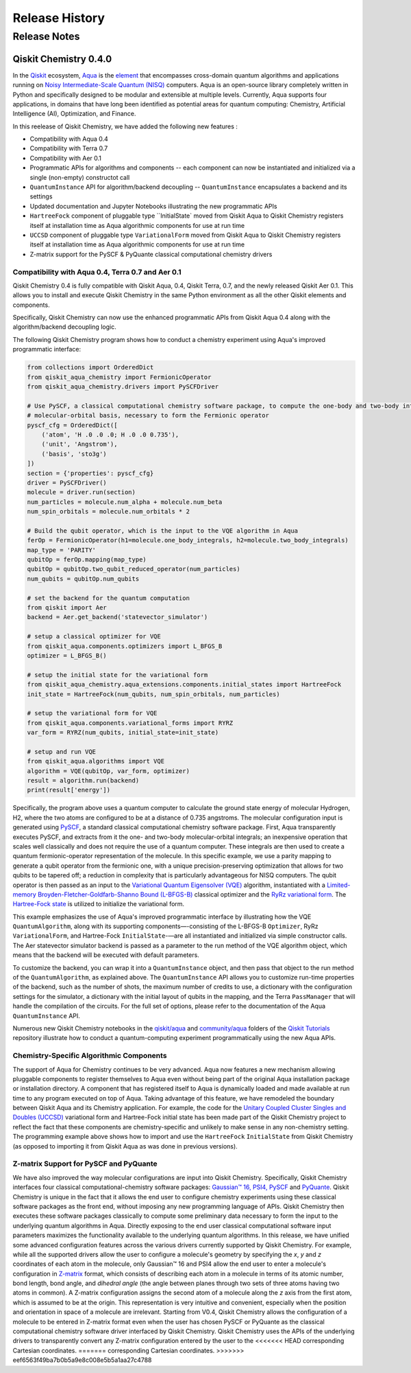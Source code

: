 ###############
Release History
###############

*************
Release Notes
*************

======================
Qiskit Chemistry 0.4.0
======================

In the `Qiskit <https://qiskit.org/>`__ ecosystem,
`Aqua <https://qiskit.org/aqua>`__ is the
`element <https://medium.com/qiskit/qiskit-and-its-fundamental-elements-bcd7ead80492>`__
that encompasses cross-domain quantum algorithms and applications
running on `Noisy Intermediate-Scale Quantum
(NISQ) <https://arxiv.org/abs/1801.00862>`__ computers. Aqua is an
open-source library completely written in Python and specifically
designed to be modular and extensible at multiple levels. Currently,
Aqua supports four applications, in domains that have long been
identified as potential areas for quantum computing: Chemistry,
Artificial Intelligence (AI), Optimization, and Finance.

In this reelease of Qiskit Chemistry,
we have added the following new features :

- Compatibility with Aqua 0.4
- Compatibility with Terra 0.7
- Compatibility with Aer 0.1
- Programmatic APIs for algorithms and components -- each component can now be instantiated and initialized via a single (non-empty) constructot call
- ``QuantumInstance`` API for algorithm/backend decoupling -- ``QuantumInstance`` encapsulates a backend and its settings
- Updated documentation and Jupyter Notebooks illustrating the new programmatic APIs
- ``HartreeFock`` component of pluggable type ``InitialState` moved from Qiskit Aqua to Qiskit Chemistry
  registers itself at installation time as Aqua algorithmic components for use at run time
- ``UCCSD`` component of pluggable type ``VariationalForm`` moved from Qiskit Aqua to Qiskit Chemistry
  registers itself at installation time as Aqua algorithmic components for use at run time
- Z-matrix support for the PySCF & PyQuante classical computational chemistry drivers

--------------------------------------------------
Compatibility with Aqua 0.4, Terra 0.7 and Aer 0.1
--------------------------------------------------

Qiskit Chemistry 0.4 is fully compatible with Qiskit Aqua, 0.4,
Qiskit Terra, 0.7, and the newly released Qiskit Aer 0.1. This allows you to
install and execute Qiskit Chemistry in the same Python environment as all the other
Qiskit elements and components.

Specifically, Qiskit Chemistry can now use the enhanced programmatic APIs
from Qiskit Aqua 0.4 along with the algorithm/backend decoupling logic.

The following Qiskit Chemistry program shows how to conduct a chemistry experiment using
Aqua's improved programmatic interface:

.. code-block:: python

    from collections import OrderedDict
    from qiskit_aqua_chemistry import FermionicOperator
    from qiskit_aqua_chemistry.drivers import PySCFDriver

    # Use PySCF, a classical computational chemistry software package, to compute the one-body and two-body integrals in
    # molecular-orbital basis, necessary to form the Fermionic operator
    pyscf_cfg = OrderedDict([
        ('atom', 'H .0 .0 .0; H .0 .0 0.735'),
        ('unit', 'Angstrom'),
        ('basis', 'sto3g')
    ])
    section = {'properties': pyscf_cfg}
    driver = PySCFDriver()
    molecule = driver.run(section)
    num_particles = molecule.num_alpha + molecule.num_beta
    num_spin_orbitals = molecule.num_orbitals * 2

    # Build the qubit operator, which is the input to the VQE algorithm in Aqua
    ferOp = FermionicOperator(h1=molecule.one_body_integrals, h2=molecule.two_body_integrals)
    map_type = 'PARITY'
    qubitOp = ferOp.mapping(map_type)
    qubitOp = qubitOp.two_qubit_reduced_operator(num_particles)
    num_qubits = qubitOp.num_qubits

    # set the backend for the quantum computation
    from qiskit import Aer
    backend = Aer.get_backend('statevector_simulator')

    # setup a classical optimizer for VQE
    from qiskit_aqua.components.optimizers import L_BFGS_B
    optimizer = L_BFGS_B()

    # setup the initial state for the variational form
    from qiskit_aqua_chemistry.aqua_extensions.components.initial_states import HartreeFock
    init_state = HartreeFock(num_qubits, num_spin_orbitals, num_particles)

    # setup the variational form for VQE
    from qiskit_aqua.components.variational_forms import RYRZ
    var_form = RYRZ(num_qubits, initial_state=init_state)

    # setup and run VQE
    from qiskit_aqua.algorithms import VQE
    algorithm = VQE(qubitOp, var_form, optimizer)
    result = algorithm.run(backend)
    print(result['energy'])

Specifically, the program above uses a quantum computer to calculate
the ground state energy of molecular Hydrogen, H2, where the two atoms
are configured to be at a distance of 0.735 angstroms. The molecular
configuration input is generated using
`PySCF <https://sunqm.github.io/pyscf/>`__, a standard classical
computational chemistry software package. First, Aqua transparently
executes PySCF, and extracts from it the one- and two-body
molecular-orbital integrals; an inexpensive operation that scales well
classically and does not require the use of a quantum computer. These
integrals are then used to create a quantum fermionic-operator
representation of the molecule. In this specific example, we use a
parity mapping to generate a qubit operator from the fermionic one, with
a unique precision-preserving optimization that allows for two qubits to
be tapered off; a reduction in complexity that is particularly
advantageous for NISQ computers. The qubit operator is then passed as an
input to the `Variational Quantum Eigensolver
(VQE) <https://www.nature.com/articles/ncomms5213>`__ algorithm,
instantiated with a `Limited-memory Broyden-Fletcher-Goldfarb-Shanno
Bound
(L-BFGS-B) <http://www.ece.northwestern.edu/~nocedal/PSfiles/limited-memory.ps.gz>`__
classical optimizer and the `RyRz variational
form <https://qiskit.org/documentation/aqua/variational_forms.html#ryrz>`__.
The `Hartree-Fock
state <https://qiskit.org/documentation/aqua/initial_states.html#id2>`__
is utilized to initialize the variational form.

This example emphasizes the use of Aqua's improved programmatic
interface by illustrating how the VQE ``QuantumAlgorithm``, along with its
supporting components—-consisting of the L-BFGS-B ``Optimizer``, RyRz
``VariationalForm``, and Hartree-Fock ``InitialState``-—are all instantiated and
initialized via simple constructor calls. The Aer statevector simulator
backend is passed as a parameter to the run method of the VQE algorithm
object, which means that the backend will be executed with default
parameters.

To customize the backend, you can wrap it into a ``QuantumInstance`` object,
and then pass that object to the run method of the ``QuantumAlgorithm``, as
explained above. The ``QuantumInstance`` API allows you to customize
run-time properties of the backend, such as the number of shots, the
maximum number of credits to use, a dictionary with the configuration
settings for the simulator, a dictionary with the initial layout of
qubits in the mapping, and the Terra ``PassManager`` that will handle the
compilation of the circuits. For the full set of options, please refer
to the documentation of the Aqua ``QuantumInstance`` API.

Numerous new Qiskit Chemistry notebooks in the
`qiskit/aqua <https://github.com/Qiskit/qiskit-tutorials/tree/master/qiskit/aqua>`__
and
`community/aqua <https://github.com/Qiskit/qiskit-tutorials/tree/master/community/aqua>`__
folders of the `Qiskit
Tutorials <https://github.com/Qiskit/qiskit-tutorials>`__ repository
illustrate how to conduct a quantum-computing experiment
programmatically using the new Aqua APIs.

-----------------------------------------
Chemistry-Specific Algorithmic Components
-----------------------------------------

The support of Aqua for Chemistry continues to be very advanced. Aqua
now features a new mechanism allowing pluggable components to register
themselves to Aqua even without being part of the original Aqua
installation package or installation directory. A component that has
registered itself to Aqua is dynamically loaded and made available at
run time to any program executed on top of Aqua. Taking advantage of
this feature, we have remodeled the boundary between Qiskit Aqua and its
Chemistry application. For example, the code for the `Unitary Coupled
Cluster Singles and Doubles
(UCCSD) <https://arxiv.org/abs/1805.04340>`__ variational form and
Hartree-Fock initial state has been made part of the Qiskit Chemistry
project to reflect the fact that these components are chemistry-specific
and unlikely to make sense in any non-chemistry setting.
The programming example above shows how to import and use the ``HartreeFock``
``InitialState`` from Qiskit Chemistry (as opposed to importing it from
Qiskit Aqua as was done in previous versions).

---------------------------------------
Z-matrix Support for PySCF and PyQuante
---------------------------------------

We have also improved the way molecular configurations are input into
Qiskit Chemistry. Specifically, Qiskit Chemistry interfaces four
classical computational-chemistry software packages: `Gaussian™
16, <http://gaussian.com/gaussian16/>`__
`PSI4, <http://www.psicode.org/>`__
`PySCF <https://github.com/sunqm/pyscf>`__ and
`PyQuante <https://github.com/rpmuller/pyquante2/>`__. Qiskit Chemistry
is unique in the fact that it allows the end user to configure chemistry
experiments using these classical software packages as the front end,
without imposing any new programming language of APIs. Qiskit Chemistry
then executes these software packages classically to compute some
preliminary data necessary to form the input to the underlying quantum
algorithms in Aqua. Directly exposing to the end user classical
computational software input parameters maximizes the functionality
available to the underlying quantum algorithms. In this release, we have
unified some advanced configuration features across the various drivers
currently supported by Qiskit Chemistry. For example, while all the
supported drivers allow the user to configure a molecule's geometry by
specifying the *x*, *y* and *z* coordinates of each atom in the
molecule, only Gaussian™ 16 and PSI4 allow the end user to enter a
molecule's configuration in
`Z-matrix <https://en.wikipedia.org/wiki/Z-matrix_%28chemistry%29>`__
format, which consists of describing each atom in a molecule in terms of
its atomic number, bond length, bond angle, and *dihedral angle* (the
angle between planes through two sets of three atoms having two atoms in
common). A Z-matrix configuration assigns the second atom of a molecule along the *z*
axis from the first atom, which is assumed to be at the origin. This
representation is very intuitive and convenient, especially when the
position and orientation in space of a molecule are irrelevant. Starting
from V0.4, Qiskit Chemistry allows the configuration of a molecule to be
entered in Z-matrix format even when the user has chosen PySCF or
PyQuante as the classical computational chemistry software driver
interfaced by Qiskit Chemistry. Qiskit Chemistry uses the APIs of the underlying
drivers to transparently convert any Z-matrix configuration entered by the user to the
<<<<<<< HEAD
corresponding Cartesian coordinates.
=======
corresponding Cartesian coordinates.
>>>>>>> eef6563f49ba7b0b5a9e8c008e5b5a1aa27c4788

